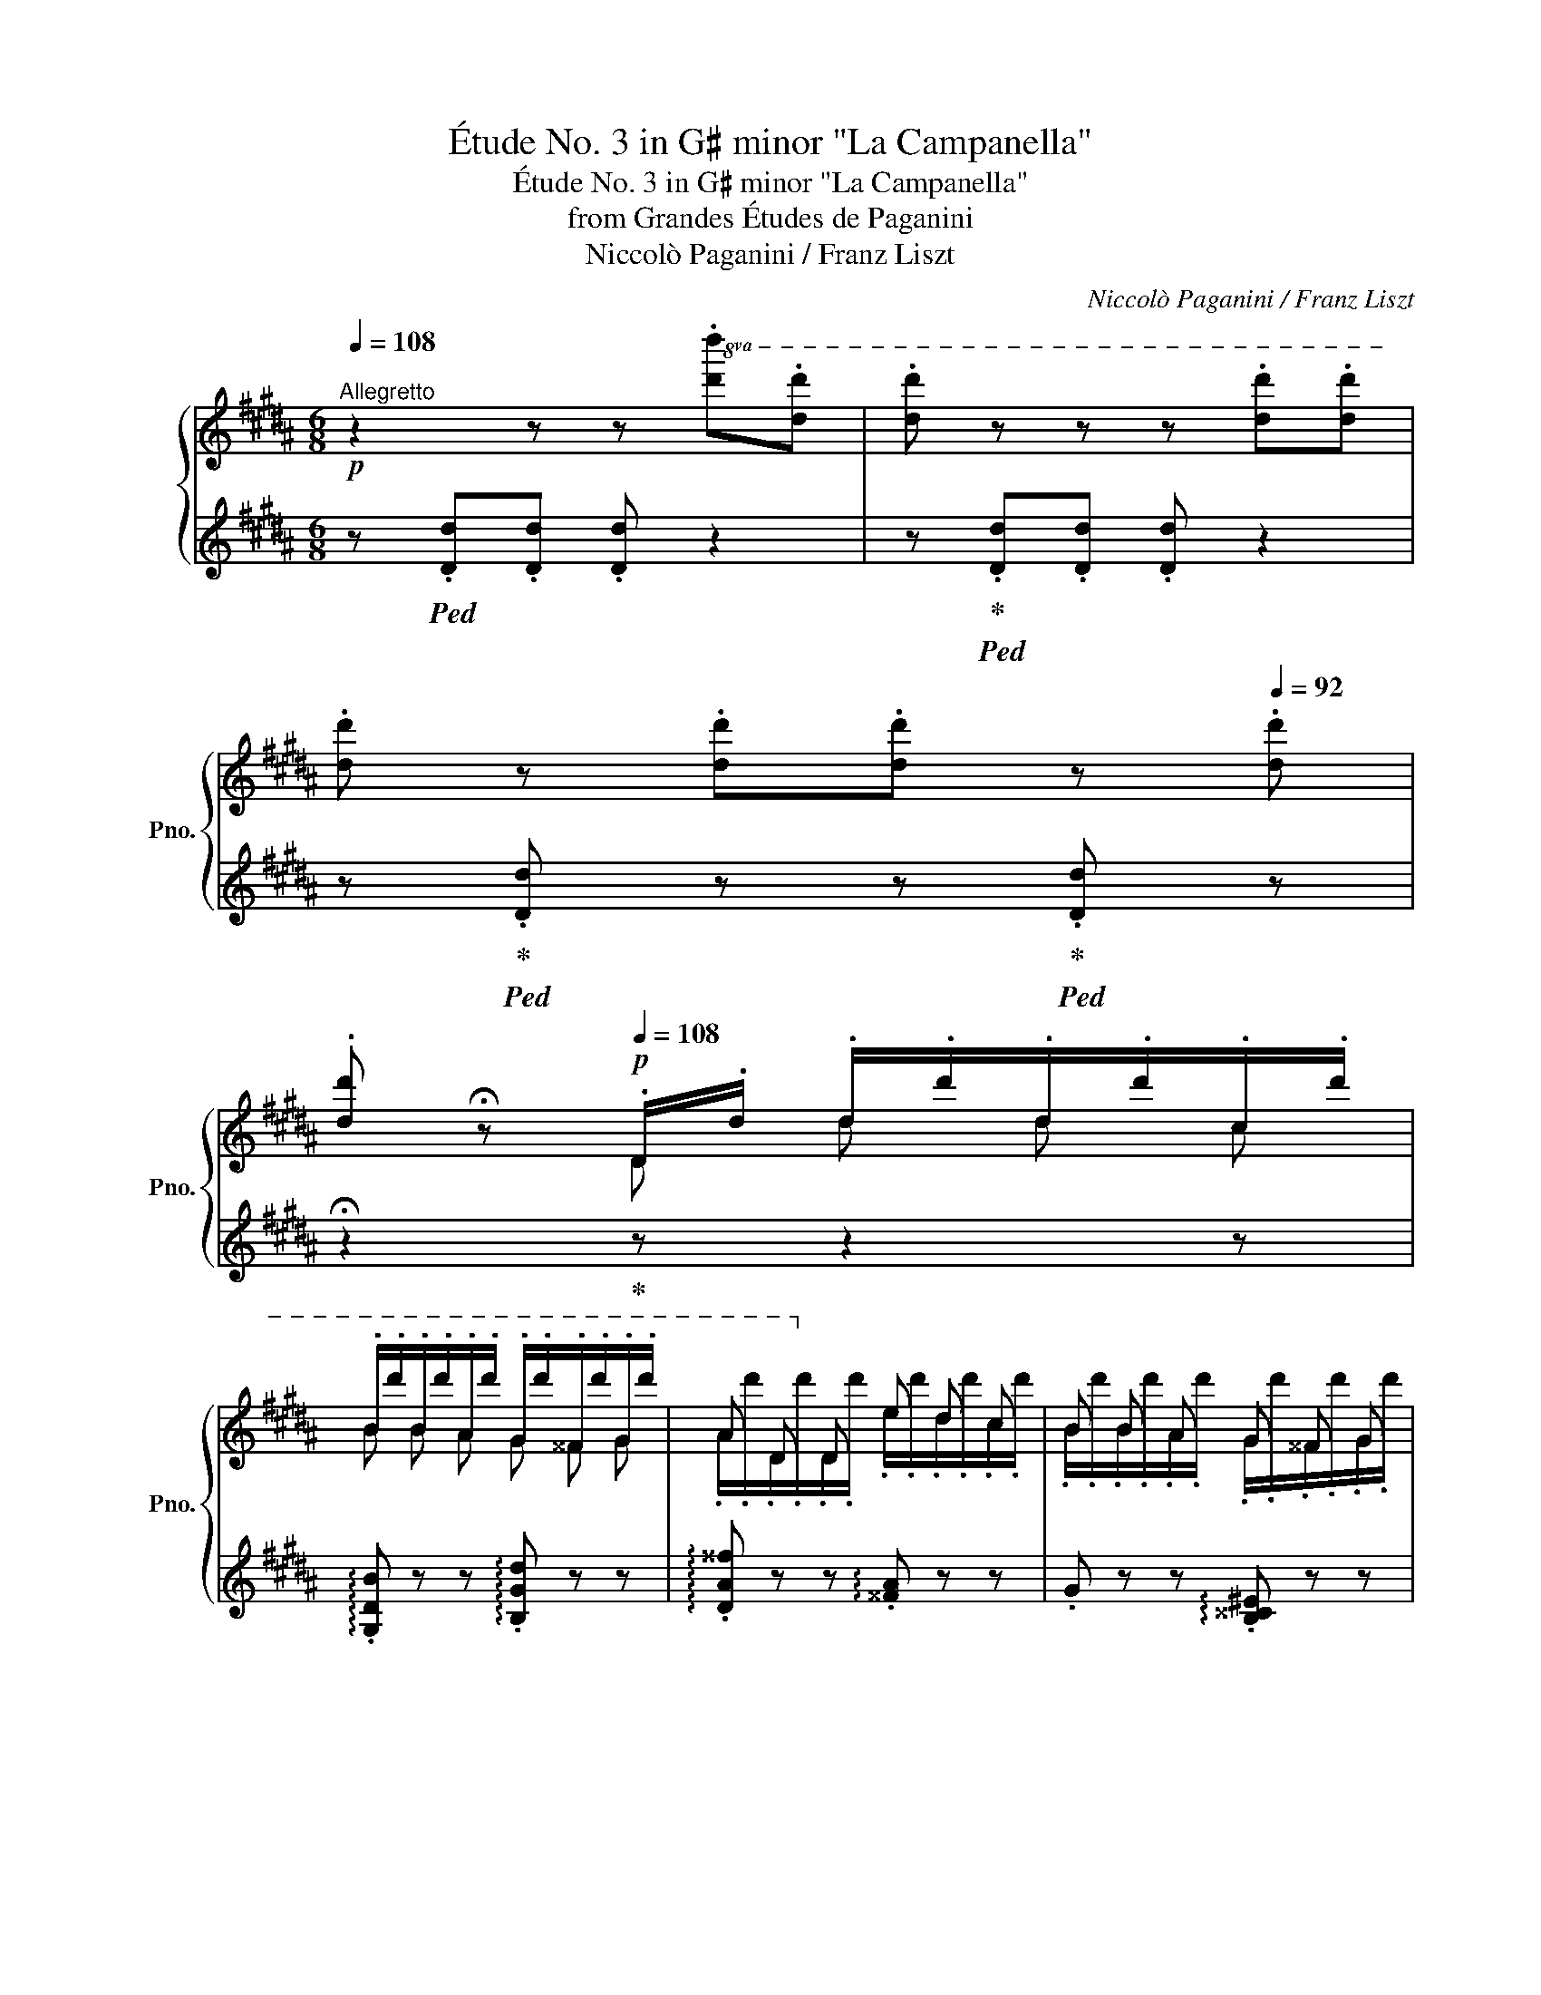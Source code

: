 X:1
T:Étude No. 3 in G♯ minor "La Campanella"
T:Étude No. 3 in G♯ minor "La Campanella"
T:from Grandes Études de Paganini
T:Niccolò Paganini / Franz Liszt
C:Niccolò Paganini / Franz Liszt
%%score { ( 1 3 ) | ( 2 4 ) }
L:1/8
Q:1/4=108
M:6/8
K:B
V:1 treble nm="鋼琴" snm="Pno."
V:3 treble 
V:2 treble 
V:4 treble 
V:1
"^Allegretto"!p! z2 z z!8va(! .[d'd''].[d'd''] | .[d'd''] z z z .[d'd''].[d'd''] | %2
 .[d'd''] z .[d'd''].[d'd''][Q:1/4=100] z[Q:1/4=92] .[d'd''] | %3
[Q:1/4=84].[d'd''][Q:1/4=76] !fermata!z[Q:1/4=108]!p! .d/.d'/ .d'/.d''/.d'/.d''/.c'/.d''/ | %4
 .b/.d''/.b/.d''/.a/.d''/ .g/.d''/.^^f/.d''/.g/.d''/ | a d!8va)! d e d c | B B A G ^^F G | %7
 A D x!8va(! .d'/.d''/.d'/.d''/.c'/.d''/ | .b/.d''/.b/.d''/.a/.d''/ .g/.d''/.^^f/.d''/.g/.d''/ | %9
 a d!8va)! d e d .d |!8va(! .d/.d'/ .g/.b/ .d'/.d''/ .d/.d'/ .^^f/.a/ .d'/.d''/!8va)! | %11
 z2"_sempre staccato e piano"!8va(! .d/.d'/ .d''/.d'/.d''/.d'/.d''/.c'/ | %12
{/c'} .b/.d''/.b/.d''/.a/.d''/{/a} .g/.d''/.^^f/.d''/.g/.d''/ | a d d!8va)! e d c | B B A G ^^F G | %15
 A D x!8va(! .d'/.d''/.d'/.d''/.c'/.d''/ | %16
{/c'} .b/.d''/.b/.d''/.a/.d''/{/a} .g/.d''/.^^f/.d''/.g/.d''/ | a d d e d c | %18
 .d/.d'/ .g/.b/ !>!.d'/.d''/ .d/.d'/ .^^f/.a/ !>!.d'/.d''/!8va)! | %19
[I:staff +1] .G,,/.B,/[I:staff -1].D/.G/.d/.g/ x/ x/ x2 || %20
 z2!p![I:staff +1] .B/[I:staff -1].[^^FA]/[I:staff +1] .B/[I:staff -1].[^F=A]/[I:staff +1] .B/[I:staff -1].[^EG]/[I:staff +1] .B/[I:staff -1].[=E=G]/ | %21
 (c/4B/4A/4B/4).F/.f'/.B/.f'/ (d/4c/4^B/4c/4).F/.f'/.c/.f'/ | %22
 (e/4d/4^^c/4d/4).B/.f'/[I:staff +1] .d/[I:staff -1].[Bc]/[I:staff +1] .d/[I:staff -1].[A^c]/[I:staff +1].d/[I:staff -1].[=A^B]/[I:staff +1].d/[I:staff -1].[G=B]/ | %23
 (^e/4d/4^^c/4d/4).A/.a'/.d/.a'/ (f/4e/4^^d/4e/4).A/.a'/.e/.a'/ | %24
 (g/4f/4^e/4f/4).d/.a'/[I:staff +1] .f/[I:staff -1].[^^ce]/[I:staff +1] .f/[I:staff -1].[^c=e]/[I:staff +1].f/[I:staff -1].[^Bd]/[I:staff +1].f/[I:staff -1].[=B=d]/ | %25
 (g/4f/4^e/4f/4).c/.c''/.f/.c''/ (a/4g/4^^f/4g/4).c/.c''/.g/.c''/ | %26
!8va(! .a/.b/c'.b/.a/ .g/.a/b.a/.g/ | .f/.g/a.g/.f/ .^e/.f/g.d/.e/ | %28
 f/[af']/!8va)! z z !^!G/g/!8va(!.g'/g/.g'/^f/ | .g'/e/.f''/g/.e''/g/ .d''/g/.c''/g/.d''/g/ | %30
 .e''/g/.c''/g/!8va)! z !^!F/f/!8va(!.f'/f/.f'/e/ | .f'/d/.e''/f/.d''/f/ .c''/f/.b'/f/.c''/f/ | %32
 .d''/f/.b'/f/!8va)! z .!^!D/.d/.d'/.d/.d'/.^^c/ | .d'/.^c/.d'/.c/.d'/.B/ e/a/c/e/B/^e/ | %34
 A/d/^^f/d/ z!8va(! .!^!d/.d'/.d''/.d'/.d''/.^^c'/ | %35
!<(! .d''/.^c'/.d''/.c'/.d''/.b/!<)!!mp! e'/=a'/c'/e'/b/^e'/ | %36
 .[^a^^f']/.[d'a']/ x2 !>!.d''/.d'/ x2 |"_cresc." !>!.d''/.d'/ x2 !>!.d''/.d'/ x !>!.d''/.d'/ | %38
 x !>!.d''/.d'/ x .d''/!<(!.^^g/.d''/.a/.d''/.b/ | %39
 .d''/.^b/.d''/.c'/.d''/.^^c'/ .d''/.d'/.d''/.d'/.d''/.d'/!<)! | %40
!mf!"_stacc. sempre" .d''/.d'/.d''/.d'/!>(!.d''/.d'/ .d''/.d'/.d/.d'/.d''/.d'/!>)! | %41
!p!!>(! .d/.d'/.d''/.d'/.d/.d'/!>)!!pp! .d''/.d'/.d/.d'/.d''/.d'/ | %42
 .d/.d'/.d''/.d'/.d/.d'/ .d''/.d'/.d/.d'/.d''/.d'/ | %43
 .d/.d'/.d''/.d'/.d/.d'/ .d''/.d'/.d/.d'/.d''/.d'/ | %44
 .d/.d'/.d''/.d'/.d/.d'/ .d''/.d'/.d/.d'/.d''/.d'/ | %45
 .d/.d'/.d''/.d'/.d/.d'/ .d''/.d'/.d/.d'/.d''/.d'/ | %46
 .d/.d'/.d''/.d'/.d/.d'/ .d''/.d'/.d/.d'/.d''/.d'/ | %47
 .d/.d'/.d''/.d'/.d/.d'/ .e/.d'/.d/.d'/.c/.d'/ | %48
"^poco rit."[Q:1/4=100] d/d'/.g/[Q:1/4=92].b/!>!d'/d''/[Q:1/4=84] d/d'/.^^f/[Q:1/4=76].a/!>!d'/d''/!8va)! | %49
[Q:1/4=68] z2[Q:1/4=100]!8va(! (3d/"_"d'/d'/!p! (3d'/"_"d'/d''/ (3d'/"_"d'/d''/ (3c'/"_"c'/c''/ | %50
 (3b/b/b'/ (3b/b/b'/ (3a/a/a'/ (3g/g/g'/ (3^^f/f/^^f'/ (3g/g/g'/ | %51
 (3a/a/a'/ (3d/d/d'/ (3d/d/d'/!8va)! (3e/e/e'/ (3d/d/d'/ (3c/c/c'/ | %52
 (3B/B/b/ (3B/B/b/ (3A/A/a/ (3G/G/g/ (3^^F/F/^^f/ (3G/G/g/ | %53
 (3A/A/a/ (3D/D/d/(3d/d/d/!8va(! (3d'/d'/d''/ (3d'/d'/d''/ (3c'/c'/c''/ | %54
 (3b/b/b'/ (3b/b/b'/ (3a/a/a'/ (3g/g/g'/ (3^^f/f/^^f'/ (3g/g/g'/ | %55
 (3a/a/a'/!<(! (3d/d/d'/ (3d/d/d'/!mp! (3e/!<)!!>(!e/e'/ (3d/d/d'/ (3c/c/c'/!>)! | %56
!p! (3d/d/d'/ (3e/e/d'/ (3^e/e/d'/ (3f/f/d'/ (3^^f/f/d'/ (3g/g/d'/ | %57
 (3^^g/g/d'/ (3a/a/d'/ (3b/b/d'/ (3^b/b/d'/ (3c'/c'/d'/ (3^^c'/c'/d'/ | %58
[Q:1/4=96] (3d'/d'/d''/[Q:1/4=92] (3e'/e'/d''/[Q:1/4=88]!>(! (3^e'/e'/d''/[Q:1/4=84] (3f'/f'/d''/[Q:1/4=80] (3^^f'/f'/d''/[Q:1/4=76] (3g'/g'/d''/!8va)!!>)! | %59
!pp! z[Q:1/4=14] !fermata!z ||[Q:1/4=96]"^ten." B .B/.B/.B/.B/.B/.B/ | %61
!p! (c/4B/4A/4B/4) F/4f/4f/4f/4 B/4b/4b/4b/4 c/4c'/4c'/4c'/4 f/4f'/4f'/4f'/4!8va(! (3c'/"^"[f'c'']/[f'c'']/ | %62
 (3d'/"^"[f'd'']/[f'd'']/ x/!8va)! z/"^ten." d .d/.d/.d/.d/.d/.d/ | %63
 (^e/4d/4^^c/4d/4) A/4a/4a/4a/4 d/4d'/4d'/4d'/4 e/4^e'/4e'/4e'/4!8va(! a/4a'/4a'/4a'/4 (3e'/"^"[a'^e'']/[a'e'']/ | %64
 (3f'/"^"[a'f'']/[a'f'']/ x/!8va)! z/"^ten." f .f/.f/.f/.f/.f/.f/ | %65
 (g/4f/4^e/4f/4) c/4c'/4c'/4c'/4 f/4f'/4f'/4f'/4!8va(! g/4g'/4g'/4g'/4 (3c'/"^"[g'c'']/[g'c'']/(3[g'c'']/"^"[g'c'']/[g'c'']/ | %66
 c''/4d''/4c''/4d''/4c''/4d''/4c''/4d''/4c''/4d''/4c''/4d''/4 b'/4c''/4b'/4c''/4b'/4c''/4b'/4c''/4b'/4c''/4b'/4c''/4 | %67
 a'/4b'/4a'/4b'/4a'/4b'/4a'/4b'/4a'/4b'/4a'/4b'/4 g'/4a'/4g'/4a'/4g'/4a'/4g'/4a'/4g'/4^d'/4=e'/4^e'/4 | %68
[Q:1/4=94] f'/4g'/4f'/4g'/4 f/4f'/4g'/4f'/4 ^^f/4^^f'/4g'/4f'/4 g/4g'/4=a'/4(g'/4{/a'} Tg'2) | %69
 g'/4=a'/4g'/4a'/4g'/4a'/4g'/4a'/4g'/4a'/4g'/4a'/4g'/4a'/4g'/4a'/4g'/4a'/4g'/4a'/4g'/4a'/4g'/4a'/4 | %70
 g'/4=a'/4g'/4a'/4 g'/ z/ =g/4=g'/4=a'/4g'/4 f/4f'/4^g'/4f'/4{/g'} Tf'2 | %71
 f'/4g'/4f'/4g'/4f'/4g'/4f'/4g'/4f'/4g'/4f'/4g'/4f'/4g'/4f'/4g'/4f'/4g'/4f'/4g'/4f'/4g'/4f'/4g'/4 | %72
 f'/4g'/4f'/4g'/4 f'/ z/ !^!^^c/4^^c'/4d'/4c'/4 !>!d/4d'/4e'/4d'/4e'/4d'/4e'/4d'/4e'/4d'/4e'/4d'/4 | %73
 (16:12:16e'/4d'/4^^c'/4d'/4e'/4!<(!^e'/4f'/4"_"^^f'/4g'/4=a'/4^a'/4b'/4^b'/4c''/4^^c''/4d''/4!<)!!mp!(15:12:15e''/4f''/4e''/4d''/4c''/4^c''/4b'/4"_"=b'/4a'/4^^g'/4^g'/4f'/4^f'/4e'/4=e'/4 | %74
[Q:1/4=86] d'!8va)![Q:1/4=94]!p! .A/4a/4b/4a/4 .^^c/4^^c'/4d'/4c'/4 .d/4d'/4e'/4d'/4e'/4d'/4e'/4d'/4e'/4d'/4e'/4d'/4 | %75
[Q:1/4=86]!8va(! (16:12:16e'/4d'/4^^c'/4d'/4e'/4!<(!^e'/4f'/4"_"^^f'/4g'/4=a'/4^a'/4b'/4^b'/4c''/4^^c''/4d''/4!<)!!mp!(15:12:15e''/4f''/4e''/4d''/4c''/4^c''/4b'/4"_"=b'/4a'/4^^g'/4^g'/4f'/4^f'/4e'/4=e'/4 | %76
 (17:12:17d'/4e'/4d'/4^^c'/4d'/4e'/4^e'/4f'/4"_"^^f'/4g'/4=a'/4^a'/4b'/4^b'/4c''/4^^c''/4d''/4(15:12:15e''/4f''/4e''/4d''/4c''/4^c''/4b'/4"_"=b'/4a'/4^^g'/4^g'/4f'/4^f'/4e'/4=e'/4 | %77
 (17:12:17d'/4e'/4!<(!d'/4^^c'/4d'/4e'/4^e'/4f'/4"_"^^f'/4g'/4=a'/4^a'/4b'/4^b'/4c''/4^^c''/4d''/4!<)! | %78
"^quasi cadenza"!mf! e''/4f''/4e''/4d''/4^^c''/4d''/4c''/4^c''/4^b'/4c''/4b'/4=b'/4a'/4b'/4a'/4=a'/4g'/4a'/4g'/4^^f'/4^f'/4"_dim."=g'/4f'/4^e'/4=e'/4f'/4e'/4d'/4=d'/4^d'/4=d'/4c'/4^b/4c'/4b/4=b/4!8va)! | %79
!mp! ^a/4b/4a/4=a/4g/4a/4g/4^^f/4^f/4=g/4f/4^e/4=e/4f/4e/4d/4=d/4^d/4=d/4c/4^B/4c/4B/4=B/4A/4B/4A/4=A/4G/4A/4G/4^^F/4^F/4^^F/4^F/4^E/4 | %80
 =E/4^^C/4E/4D/4^E/4=E/4F/4^E/4^^F/4^F/4G/4^^F/4=A/4G/4^A/4^^G/4B/4A/4^B/4=B/4c/4^B/4^^c/4^c/4 d/4x/4e/4x/4"_cresc."^e/4x/4f/4x/4^^f/4x/4g/4x/4=a/4x/4^a/4x/4b/4x/4^b/4x/4c'/4x/4^^c'/4 x/4 | %81
!8va(! d'/4x/4e'/4x/4^e'/4x/4f'/4x/4^^f'/4x/4g'/4x/4=a'/4x/4^a'/4x/4b'/4x/4^b'/4x/4c''/4x/4^^c''/4 x/4 ^d''/4x/4e''/4x/4d''/4x/4e''/4x/4d''/4x/4e''/4 x/4 ^d''/4x/4e''/4x/4d''/4x/4e''/4x/4d''/4x/4e''/4 x/4 | %82
!ff!!>(! !^!Td''3 !^!Td''3!>)! | %83
 !^!Td''3 d''/4e''/4d''/4e''/4d''/4e''/4d''/4e''/4d''/4e''/4d''/4e''/4 | %84
 d''/4e''/4d''/4e''/4d''/4e''/4d''/4e''/4d''/4e''/4d''/4e''/4 d''/4e''/4d''/4e''/4d''/4e''/4d''/4e''/4d''/4e''/4d''/4e''/4 | %85
 d''/4e''/4d''/4e''/4d''/4e''/4d''/4e''/4d''/4e''/4d''/4e''/4 d''/4e''/4d''/4e''/4d''/4e''/4d''/4e''/4d''/4e''/4d''/4e''/4 | %86
 d''/4e''/4d''/4e''/4d''/4e''/4d''/4e''/4d''/4e''/4d''/4e''/4 d''/4e''/4d''/4e''/4d''/4e''/4d''/4e''/4d''/4e''/4d''/4e''/4 | %87
 d''/4e''/4d''/4e''/4d''/4e''/4d''/4e''/4d''/4e''/4d''/4e''/4 d''/4e''/4d''/4e''/4d''/4e''/4d''/4e''/4d''/4e''/4d''/4e''/4 | %88
"_sempre piano"[Q:1/4=96] d''/4e''/4d''/4d'/4d'/4e'/4d'/4d/4(3d'/"_"e'/d'/[Q:1/4=98] d''/4e''/4d''/4d'/4d'/4e'/4d'/4d/4(3d'/"_"e'/d'/ | %89
 d''/4e''/4d''/4d'/4d'/4e'/4d'/4d/4(3d'/"_"e'/d'/"_smorz." d''/4e''/4d''/4d'/4d'/4e'/4d'/4d/4(3d'/"_"e'/d'/ | %90
!pp! d''/4e''/4d''/4d'/4 x x d''/4e''/4d''/4d'/4 x x!8va)! | %91
 z2[Q:1/4=94]!<(!!8va(! d d' d' c'!<)! |!p! b b a g ^^f g |"_simile" a d d!8va)! e d c | %94
 B B A G ^^F G | A D d!8va(! d' d' c' |"_espressivo" ^b b =a g g f | e!<(! c d e!<)!!mp! d c | %98
!p![Q:1/4=60] d/8d'/8e/8^e/8[Q:1/4=62]f/8^^f/8g/8=a/8[Q:1/4=64]^a/8b/8^b/8c'/8[Q:1/4=66]^^c'/8d'/8e'/8^e'/8[Q:1/4=68]f'/8^^f'/8g'/8=a'/8[Q:1/4=70]^a'/8b'/8^b'/8c''/8[Q:1/4=68]!>(!(22:12:22^^c''/4d''/4f''/4=e''/4^c''/4[Q:1/4=66]a'/4^^f'/4^^c'/4d'/4^f'/4"_"[Q:1/4=64]=e'/4^c'/4a/4!8va)!f/4=e/4c/4[Q:1/4=62]A/4^^F/4^E/4C/4[Q:1/4=60]A,/4^^F,/4!>)! | %99
!pp![I:staff +1] (6:4:6(G,,/4D,/4"_"G,/4[I:staff -1]B,/4D/4G/4)[I:staff +1](6:4:6(B/4d/4"_"g/4!8va(![I:staff -1]b/4d'/4b'/4) g'!8va)! !fermata!z/[Q:1/4=112]"^Più mosso"!<(! .[Bb]/.[Bb]/.[Bb]/.[Bb]/.[Bb]/!<)! | %100
!mp!"_staccato" .!^!b/F/.!^![Bf]/F/.!^!b/F/ .!^!c'/F/.!^![cf]/F/.!^!c'/F/ | %101
 d'/.F/.d/.b/.d'/.b'/!pp! z/!<(! .[dd']/.[dd']/.[dd']/.[dd']/.[dd']/!<)! | %102
!mp! .!^!d'/A/.!^![da]/A/.!^!d'/A/ .!^!^e'/A/.!^![^ea]/A/.!^!e'/A/ | %103
 f'/.A/.f/.d'/!8va(!.f'/.d''/!8va)!!pp! z/!<(! .[ff']/.[ff']/.[ff']/.[ff']/.[ff']/!<)! | %104
!mp! .!^!f'/c/.!^![fc']/c/.!^!f'/c/ .!^!g'/c/.!^![gc']/c/.!^!g'/c/ | %105
!8va(! [c'f'a']/[c'g'b']/[c'a'c'']/[c'a'c'']/[c'g'b']/[c'f'a']/ [bd'g']/[c'd'a']/[d'b']/[d'b']/[c'd'a']/[bd'g']/ | %106
 [ac'f']/[bc'g']/[c'a']/[c'a']/[bc'g']/[ac'f']/ [gc'^e']/[ac'f']/[bc'g']/[bc'g']/[fc'd']/[gc'e']/ | %107
 !wedge![fc'f']!8va)! z z x x2 | %108
!8va(! .[gg']!p! [f'f'']/[f'f'']/[e'e'']/[e'e'']/[d'd'']/[d'd'']/[c'c'']/[c'c'']/[d'd'']/[d'd'']/ | %109
 [e'e'']!8va)! z z x x2 | %110
 .[ff']!p!!8va(! [e'e'']/[e'e'']/[d'd'']/[d'd'']/[c'c'']/[c'c'']/[bb']/[bb']/[c'c'']/[c'c'']/ | %111
 [d'd'']!8va)! z z x[K:bass] x2 | %112
[K:treble]!p! .[dd']!<(! [dd']/[dd']/[dd']/[dd']/!<)!!mp! [ee']/[dd']/[cc']/[Bb]/[^A^a]/[Gg]/ | %113
 [^^F^^f] z z x[K:bass] x2 | %114
[K:treble]!p! .[dd']!<(!!8va(! [d'd'']/[d'd'']/[d'd'']/[d'd'']/!<)!!mp! [=e'=e'']/[d'd'']/[c'c'']/[bb']/[aa']/[gg']/!8va)! | %115
 [^^f^^f']/[^f^f']/[^e^e']/[=e=e']/[^^c^^c']/[dd']/"_cresc." !>![ee']/[dd']/[^c^c']/[Bb]/[Aa]/[Gg]/ | %116
 [^^F^^f]/[^F^f]/[^E^e]/[=E=e]/[^^C^^c]/[Dd]/ [Ee]/[Dd]/[^C^c]/[B,B]/[A,A]/[G,G]/ | %117
[K:bass] [^^F,^^F]/[^F,^F]/[^E,^E]/[=E,=E]/[^^C,^^C]/[D,D]/ [E,E]/[E,D]/[E,^C]/[E,B,]/[^E,A,]/[E,G,]/ | %118
 ^^F,[Q:1/4=128] [^^C,^^C]/[I:staff +1]^^C,/[I:staff -1][D,D]/[I:staff +1]D,/[I:staff -1][K:treble][^^G,^^G]/[I:staff +1]^^G,/[I:staff -1][A,A]/[I:staff +1]A,/[I:staff -1][^^C^^c]/[I:staff +1][C,^^C]/ | %119
[I:staff -1] [Dd]/[I:staff +1][D,D]/[I:staff -1][^^G^^g]/[I:staff +1][^^G,^^G]/[I:staff -1][Aa]/[I:staff +1][A,A]/[I:staff -1][^^c^^c']/[I:staff +1][^^C^^c]/[I:staff -1][dd']/[I:staff +1][Dd]/[I:staff -1][g^^g']/[I:staff +1][G^^g]/ | %120
!8va(![I:staff -1] [aa']/[I:staff +1]x/[I:staff -1][^^c'^^c'']/[I:staff +1]x/[I:staff -1][d'd'']/[I:staff +1]x/[I:staff -1][c'c'']/[I:staff +1]x/[I:staff -1][d'd'']/[I:staff +1]x/[I:staff -1][c'c'']/[I:staff +1]x/ | %121
[I:staff -1] [d'd'']/[I:staff +1]x/"_cresc."[I:staff -1][d'd'']/[I:staff +1]x/[I:staff -1][d'd'']/[I:staff +1]x/[I:staff -1][d'd'']/[I:staff +1]x/[I:staff -1][d'd'']/[I:staff +1]x/[I:staff -1][d'd'']/[I:staff +1]x/ | %122
[I:staff -1] [d'd'']/[I:staff +1]x/[I:staff -1][d'd'']/[I:staff +1]x/[I:staff -1][d'd'']/[I:staff +1]x/[I:staff -1][d'd'']/[I:staff +1]x/[I:staff -1][d'd'']/[I:staff +1]x/[I:staff -1][d'd'']/[I:staff +1]x/ | %123
!ff![Q:1/4=120]!>(![I:staff -1] [d'd'']/[d'd'']/[d'd'']/[d'd'']/[d'd'']/[d'd'']/ [d'd'']/[d'd'']/[d'd'']/[d'd'']/[d'd'']/[d'd'']/ | %124
 [d'd'']/[d'd'']/[d'd'']/[d'd'']/[d'd'']/[d'd'']/!>)! [d'd'']/[d'd'']/[d'd'']/[d'd'']/[c'c'']/[c'c'']/ | %125
!mp! [bb']/[bb']/[bb']/[bb']/[aa']/[aa']/ [gg']/[gg']/[^^f^^f']/[ff']/[gg']/[gg']/!8va)! | %126
 [aa']/[aa']/[dd']/[dd']/[dd']/[dd']/ [ee']/[ee']/[dd']/[dd']/[cc']/[cc']/ | %127
 [Bb]/[Bb]/[Bb]/[Bb]/[Aa]/[Aa]/ [Gg]/[Gg]/[^^F^^f]/[Ff]/[Gg]/[Gg]/ | %128
 [Aa]/[Aa]/[Dd]/[Dd]/[dd']/[dd']/!8va(! [d'd'']/[d'd'']/[d'd'']/[d'd'']/[c'c'']/[c'c'']/ | %129
 [^b^b']/[bb']/[bb']/[bb']/[=a=a']/[aa']/!8va)! [gg']/[gg']/[gg']/[gg']/[ff']/[ff']/ | %130
 [ee']!p!"_crescendo molto" [E=Ac]/[EAc]/[EAd]/[EAd]/[EAe]/[EAe]/[EAd]/[EAd]/[EAc]/[EAc]/ | %131
[Q:1/4=112] [DGBd]/[Ee]/[^E^e]/[Ff]/[^^F^^f]/[Gg]/[=A=a]/[^A^a]/[Bb]/[^B^b]/[cc']/[^^c^^c']/ | %132
[Q:1/4=92]!8va(! [dfad']/[Q:1/4=112][ee']/[^e^e']/[ff']/[^^f^^f']/[gg']/[=a=a']/[^a^a']/[bb']/[c'c'']/[^^c'^^c'']/[Q:1/4=30][d'd'']/!8va)! | %133
!ff![Q:1/4=120][Q:1/4=120]"^Animato" [B,DG] z [Bdb] [Ada]/[Bb]/[cc'][Bdb]/[Aa]/ | %134
 [Bdb]/[cc']/[dd'][cc']/[Bb]/ [Ada]/[Bb]/[cc'][Bdb]/[Aa]/ | %135
 [Bdb]/[Aa]/[Gg]!8va(! [bd'b'] [ad'a']/[bb']/[c'c''][bd'b']/[aa']/ | %136
 [bd'b']/[c'c'']/[d'd''][c'c'']/[bb']/ [ad'a']/[bb']/[c'c''][bd'b']/[aa']/ | %137
 [bd'b']/[aa']/[gg']!8va)! [DBd] [DAd]/[DBd]/[Dcd][DBd]/[DAd]/ | %138
 [DBd]/[DAd]/ [DGd] !>!!wedge![dgd'] [DAd]/[DBd]/[Dcd][DBd]/[DAd]/ | %139
 [DBd]/[DAd]/ [DGd] !>!!wedge![dgd'] [DBd]/[DAd]/ [DGd] !>!!wedge![gd'g'] | %140
 [DBd]/[DAd]/ [DGd]!8va(! !>!!wedge![bd'b']!8va)! [DBd]/[DAd]/[Q:1/4=80] [DGd][Q:1/4=100]!8va(! !>![d'g'd'']- | %141
 [d'g'd''][Q:1/4=120][d'g'd''][d'g'd''][d'g'd''][d'g'd''][d'g'd''] | %142
[Q:1/4=100] [d'g'd'']!8va)! z z [B,DG] z z |[Q:1/4=80] [gbd'g']6 |] %144
V:2
 z!ped! .[Dd].[Dd] .[Dd] z2 | z!ped-up!!ped! .[Dd].[Dd] .[Dd] z2 | %2
 z!ped-up!!ped! .[Dd] z z!ped-up!!ped! .[Dd] z | !fermata!z2!ped-up! z z2 z | %4
 !arpeggio!.[G,DB] z z !arpeggio!.[B,Gd] z z | !arpeggio!.[DA^^f] z z !arpeggio!.[^^FA] z z | %6
 .G z z !arpeggio!.[B,^^C^E] z z | !arpeggio!.[D^^F] z z z2 z | %8
 !arpeggio!.[G,DB] z z !arpeggio!.[B,Gd] z z | !arpeggio!.[DA^^f] z z !arpeggio!.[^^FA] z z | %10
 .[GB] z z .[D^^Fc] z2 | .G,/.D/.B/.g/!ped! z z2 z!ped-up! | %12
[K:bass]!ped! .G,,.[D,B,] z!ped-up!!ped! .B,,.[G,D] z!ped-up! | %13
!ped! .D,.[A,^^F] z!ped-up![K:treble]!ped! .[^^FA].[FA] z!ped-up! | %14
!ped! .G.G z!ped-up!!ped! .[B,^^C^E].[B,CE] z!ped-up! | %15
[K:bass]!ped! !arpeggio!.[D,^^F] z z4!ped-up! | %16
!ped! .G,,.[D,B,] z!ped-up!!ped! .B,,.[G,D] z!ped-up! | %17
!ped! .D,.[A,^^F] z!ped-up![K:treble]!ped! [CGA][DGA][EGA]!ped-up! | %18
!ped! [DGB] z z!ped-up![K:bass]!ped! !arpeggio![D,C^^F] z z!ped-up! | %19
!ped! x/ x/ x2[K:treble] .b/.d'/.g'/ z/ z!ped-up! || z2 x/ x/ x/ x/ x/ x/ x/ x/ | %21
[K:bass] z .[B,D].[F,DF] z .[A,E].[F,EF] | z [B,D][K:treble] x/ x/ x/ x/ x/ x/ x/ x/ | %23
 z .[DF].[A,FA] z .[^^CG].[A,GA] | z [DF][K:treble] x/ x/ x/ x/ x/ x/ x/ x/ | %25
 z .[FA].[CAc] z .[^EB].[CBc] | .f/.g/a.g/.f/ .B/.c/d.c/.B/ | .A/.B/c.B/.A/ .G/.A/B.F/.G/ | %28
 .A .F/.f/.^^F/.^^f/ z .[EG].[DG] | .[CG] .d.c .^B.A.B | .c.e .=G/.=g/ z .[DF].[CF] | %31
 .[B,F] .c.B .A.G.A | .B.d .^^C/.^^c/ z .[^^F,D].[G,^E] | .[A,^^F].[A,F].[B,G] .[CA] z .[^^C^E] | %34
 .[D^^F] z .^^c/.^^c'/ z .[Fd].[G^e] | .[A^^f].[Af].[Bg] .[c=a] z .[^^c^e] | %36
 .[d^^f]!p!!<(! !>!.^^c/.^^c'/.d/.d'/!<)!!mp! x!p!!<(! !>!.d/.d'/.e/.e'/!<)! | %37
!mp! x!p!!<(! .e/.e'/.^e/.^e'/!<)!!mp! x .f/.f'/ x | .^^f/.^^f'/ x .g/.g'/ z2 z | z6 | z6 | %41
!ped! z2!mp! .D .d[I:staff -1].d[I:staff +1].c!ped-up! | %42
!ped! .B.B.A!ped-up!!ped! .G.^^F.G!ped-up! |!ped! .A.D .D!ped-up!!ped! .E.D.C!ped-up! | %44
[K:bass]!ped! .B,.B,.A,!ped-up!!ped! .G,.^^F,.G,!ped-up! | %45
!ped! (A,.D,/) z/ z3/4!ped-up![K:treble]!ped! (D/4 .d)[I:staff -1].d[I:staff +1].c!ped-up! | %46
!ped! .B.B.A!ped-up!!ped! .G.^^F.G!ped-up! |!ped! .A.D z!ped-up!!ped! [CGA][DGA][EGA]!ped-up! | %48
!ped! [DGB] z z!ped-up!!ped! [D^^Fc] z z!ped-up! |!ped! .G,/.D/.B/.g/!ped-up! z z2 z | %50
[K:bass]!ped! !>!G,, [D,B,][D,B,]!ped-up!!ped! !>!B,, [G,D][G,D]!ped-up! | %51
!ped! !>!D, [A,^^F][A,F]!ped-up![K:treble]!ped! !>!^^F, [DA][DA]!ped-up! | %52
!ped! !>!G, [DG][DG]!ped-up!!ped! !>!B, [^^C^E][CE]!ped-up! | %53
[K:bass]!ped! !>!D, [A,^^F] z!ped-up! z2 z | %54
!ped! !>!G,, [D,B,][D,B,]!ped-up!!ped! !>!B,, [G,D][G,D]!ped-up! | %55
!ped! !>!G,,[K:treble] .[A,^^F].[FA] .[GB].[^FA].[EG]!ped-up! |!ped! [DGB] z z z2 z!ped-up! | %57
[K:bass]!ped! !arpeggio![D,C^^F] z z z2 z!ped-up! |!ped! !arpeggio![G,,D,B,G] z z z2 z | %59
 z !fermata!z!ped-up! ||[K:treble] .G/.=G/.F/.^E/.=E/.D/.=D/.C/ | %61
!ped! z[K:bass] .[B,^D].[F,DF]!ped-up!!ped! z .[A,E].[F,A,F]!ped-up! | %62
!ped! .B,,[F,D]/ z/!ped-up![K:treble] (B .A/).^^G/.^G/.^^F/.^F/.^E/ | %63
!ped! z .[DF].[A,FA]!ped-up!!ped! z .[^^CG].[A,CA]!ped-up! | %64
[K:bass]!ped! .D,[A,F]/ z/!ped-up![K:treble] .d/.^^c/.^c/.^B/.=B/.A/.^^G/.^G/ | %65
!ped! z .[FA].[CAc]!ped-up!!ped! z .[^EB].[CEc]!ped-up! | %66
!ped! !^!F .[f^a]/.[gb]/ .[ac']!ped-up!!ped! !^!B, .[Bg]/.[ca]/ .[db]!ped-up! | %67
!ped! !^!C .[Af]/.[Bg]/ .[ca]!ped-up!!ped! !^!C .[G^e]/.[Af]/ .[Bg]!ped-up! | %68
 !arpeggio!!wedge![Fca] z z z !arpeggio!!wedge![=Eg]!arpeggio!!wedge![D^f] | %69
 !arpeggio!!wedge![Ce] .d'.c' .^b.^a.b | %70
 .c' e'/ z/ z z !arpeggio!!wedge![Df]!arpeggio!!wedge![Ce] | !arpeggio!!wedge![B,d] .c'.b .a.g.a | %72
 .b d'/ z/ z!ped! z .[D^^Fd].[^EG^^c]!ped-up! | %73
!ped! .[^^FA^c] z z!ped-up!!ped! .[G=Be] z z!ped-up! | %74
 !arpeggio![D^^f] z z!ped! z .[D^^Fd].[^EG^^c]!ped-up! | %75
!ped! .[^^FA^c] z z!ped-up!!ped! .[GBe] z z!ped-up! | %76
!ped! !arpeggio![DA^^f] z z!ped-up!!ped! !arpeggio![G,B] z z!ped-up! | %77
[K:bass]!ped! !arpeggio![D,^^F] z z!ped-up! |!ped! !arpeggio![G,,B,] x x x x4 x!ped-up! | %79
!ped! x8 x!ped-up! | %80
!ped! !arpeggio![A,C]2 z4!ped-up!!ped! x/4[I:staff -1] ^^c/4[I:staff +1]x/4[I:staff -1]d/4[I:staff +1]x/4[I:staff -1]=e/4[I:staff +1]x/4[I:staff -1]^e/4[I:staff +1]x/4[I:staff -1]^f/4[I:staff +1]x/4[I:staff -1]^^f/4[I:staff +1]x/4[I:staff -1]g/4[I:staff +1]x/4[I:staff -1]=a/4[I:staff +1]x/4[I:staff -1]^a/4[I:staff +1]x/4[I:staff -1]=b/4[I:staff +1]x/4[I:staff -1]^b/4[I:staff +1]x/4[I:staff -1]^c'/4!ped-up! | %81
!ped!!8va(![I:staff +1] x/4[I:staff -1] ^^c'/4[I:staff +1]x/4[I:staff -1]d'/4[I:staff +1]x/4[I:staff -1]=e'/4[I:staff +1]x/4[I:staff -1]^e'/4[I:staff +1]x/4[I:staff -1]^f'/4[I:staff +1]x/4[I:staff -1]^^f'/4[I:staff +1]x/4[I:staff -1]g'/4[I:staff +1]x/4[I:staff -1]=a'/4[I:staff +1]x/4[I:staff -1]^a'/4[I:staff +1]x/4[I:staff -1]=b'/4[I:staff +1]x/4[I:staff -1]^b'/4[I:staff +1]x/4[I:staff -1]^c''/4!ped-up!!ped![I:staff +1] x/4[I:staff -1] ^^c''/4[I:staff +1]x/4[I:staff -1]c''/4[I:staff +1]x/4[I:staff -1]c''/4[I:staff +1]x/4[I:staff -1]c''/4[I:staff +1]x/4[I:staff -1]c''/4[I:staff +1]x/4[I:staff -1]c''/4!ped-up!!ped![I:staff +1] x/4[I:staff -1] c''/4[I:staff +1]x/4[I:staff -1]c''/4[I:staff +1]x/4[I:staff -1]c''/4[I:staff +1]x/4[I:staff -1]c''/4[I:staff +1]x/4[I:staff -1]c''/4[I:staff +1]x/4[I:staff -1]c''/4!8va)!!ped-up! | %82
!ped![I:staff +1] z6!ped-up!!ped!!ped-up! | z2[K:treble]!p! .d .d' z .c' | %84
!ped! .b.b.a!ped-up!!ped! .g.^^f.g!ped-up! |!ped! (ad) .d!ped-up!!ped! .e.d.c!ped-up! | %86
!ped! .[GB].[GB].[^FA]!ped-up!!ped! .G.^^F.G!ped-up! | %87
!ped! (AD) z/ (D/!ped-up!!ped! .d).d.c!ped-up! |!ped! .B.B.A!ped-up!!ped! .G.^^F.G!ped-up! | %89
!ped! (AD) .D!ped-up!!ped! .G.^F.E!ped-up! | %90
!ped! !wedge!D .[Bg]/.[db]/[I:staff -1]!wedge![gd']!ped-up!!ped![I:staff +1] !wedge!D .[A^^f]/.[ca]/[I:staff -1]!wedge![^^fd']!ped-up! | %91
!ped![I:staff +1] (G,{DB}g/) z/!ped-up! z z2 z | %92
[K:bass]!ped! !>!!wedge![G,,,G,,] !wedge![D,B,D]!wedge![G,B,D]!ped-up!!ped! !>!!wedge![B,,,B,,] !wedge![D,B,D]!wedge![G,B,D]!ped-up! | %93
!ped! !>!!wedge![D,,D,] !wedge![^^F,D^^F]!wedge![A,DF]!ped-up!!ped! !>!!wedge!^^F,,[K:treble] !wedge![CDA]!wedge![A,DA]!ped-up! | %94
[K:bass]!ped! !>!!wedge!G,, !wedge![DG]!wedge![B,D]!ped-up!!ped! !>!!wedge!E,, !wedge![B,^^C]!wedge![A,C]!ped-up! | %95
!ped! !>!!wedge!D,, !wedge![^^F,A,][K:treble]!wedge![^^FA]!ped-up!!ped! !wedge![^^fa] z z!ped-up! | %96
[K:bass]!ped! !>!!wedge!G,, !wedge![=A,DF]!wedge![^B,DF]!ped-up!!ped! !>!!wedge!^B,, !wedge![A,DF]!wedge![B,DF]!ped-up! | %97
!ped! !>!C,[K:treble] [E=A][^B,A][CA][FA][EA]!ped-up! | %98
!ped! [DGB] z z!ped-up![K:bass]!ped! !arpeggio![D,C^^F] z z!ped-up! | %99
!ped! x[K:treble] x x!ped-up! z/ .G/.[=GA]/.[F=A]/.[^E^G]/.[=E=G]/ | %100
[K:bass] .B,,/D/.[F,B,]/D/.B,,/D/ .F,,/E/.[F,A,]/E/.F,,/E/ | %101
 B,,/.D/.F,/.B,,/.F,,/.B,,,/[K:treble] z/ (B/[B^^c]/).[A^c]/.[=A^B]/.[G=B]/ | %102
[K:bass] .D,/F/.[A,D]/F/.D,/F/ .A,,/G/.[A,^^C]/G/.A,,/G/ | %103
 D,/.F/.A,/.D,/.A,,/.D,,/[K:treble] z/ .d/.[=d^e]/.[c=e]/.[^B^d]/.[=B=d]/ | %104
[K:bass] .F,/A/.[CF]/A/.F,/A/ .C,/B/.[C^E]/B/.C,/B/ | %105
 !wedge!F,[K:treble] .C/.A/.f/.a/[K:bass] !wedge!B,,[K:treble] .B,/.G/.d/.g/ | %106
[K:bass] !wedge!C,[K:treble] .A,/.F/.c/.f/ !wedge!C .^e/.G/.C/.B/ | %107
 !wedge![FA][K:bass] [F,,F,]/[F,,F,]/[^^F,,^^F,]/[F,,F,]/!pp!!<(!!ped! [G,,G,]/[G,,G,]/[I:staff -1][G,G]/[G,G]/[I:staff +1][K:treble][Gg]/[Gg]/!<)! | %108
 z!ped-up! g/g/g/g/g/g/g/g/g/g/ | %109
 g[K:bass] [G,,G,]/[G,,G,]/[=G,,=G,]/[G,,G,]/!pp!!<(!!ped! [F,,F,]/[F,,F,]/[I:staff -1][F,F]/[F,F]/[I:staff +1][K:treble][Ff]/[Ff]/!<)! | %110
 z!ped-up! f/f/f/f/f/f/f/f/f/f/ | %111
 f[K:bass] [^E,,^E,]/[E,,E,]/[=E,,=E,]/[E,,E,]/!pp!!<(!!ped! [D,,D,]/[D,,D,]/[I:staff -1][D,D]/[D,D]/[I:staff +1][K:treble][Dd]/[Dd]/!<)! | %112
 z!ped-up! [D^^F]/[DF]/[^EG]/[EG]/ [^F=A]/[FA]/[=E^^F]/[EF]/[^^C^E]/[CE]/ | %113
 D[K:bass] [A,,,A,,]/[A,,,A,,]/[^^C,,^^C,]/[C,,C,]/!pp!!<(!!ped! [D,,D,]/[D,,D,]/[I:staff -1][D,D]/[D,D]/[I:staff +1][K:treble][Dd]/[Dd]/!<)! | %114
 z!ped-up! [^^Fd]/[Fd]/[G^e]/[Ge]/ [=A^f]/[Af]/[^A^^f]/[Af]/[^^ce]/[ce]/ | %115
 [Ad]/[Ad]/[GB]/[GB]/[F=A]/[FA]/ [^^F^A]/[FA]/[EF]/[EF]/[^^C^E]/[CE]/ | %116
[K:bass] [A,D]/[A,D]/[G,B,]/[G,B,]/[F,=A,]/[F,A,]/ [^^F,^A,]/[F,A,]/[E,F,]/[E,F,]/[^^C,^E,]/[C,E,]/ | %117
 [A,,D,]/[A,,D,]/[G,,B,,]/[G,,B,,]/[F,,=A,,]/[F,,A,,]/ [^^F,,^A,,]/[F,,A,,]/[F,,A,,]/[F,,A,,]/[^^C,,B,,]/[C,,B,,]/ | %118
 [D,,A,,] x x4 | x/ x/ x/[K:treble] x/ x4 | %120
 x/ !stemless![Aa]/ x/ !stemless![^^c^^c']/ x/ !stemless![dd']/ x/ !stemless![cc']/ x/ !stemless![dd']/ x/ !stemless![cc']/ | %121
!ped! x/ !stemless![^c^c']/ x/ !stemless![Aa]/ x/ !stemless![^^F^^f]/ x/ !stemless![Dd]/ x/ !stemless![Cc]/ x/ !stemless![A,A]/ | %122
[K:bass] x/ !stemless![^^F,^^F]/ x/ !stemless![D,D]/ x/ !stemless![C,C]/ x/ !stemless![A,,A,]/ x/ !stemless![^^F,,F,]/ x/ !stemless![D,,D,]/ | %123
 z6 | z2!ped-up![K:treble]!ff!!ped! !wedge!!^!D!wedge!!^!d z z!ped-up! | %125
[K:bass]!ped! !>![G,,,G,,] [D,B,D]/[D,B,D]/[G,B,D]!ped-up!!ped! !>![B,,,B,,] [D,B,D]/[D,B,D]/[G,B,D]!ped-up! | %126
!ped! !>![D,,D,][K:treble] [^^F,D^^F]/[F,DF]/[A,DF]!ped-up![K:bass]!ped! !>![^^F,,^^F,][K:treble] [CDA]/[CDA]/[CDA]!ped-up! | %127
[K:bass]!ped! !>![G,,G,][K:treble] [B,DG]/[B,DG]/[B,D]!ped-up![K:bass]!ped! !>!E,, [A,^^C]/[A,C]/[A,C]!ped-up! | %128
!ped! !>!D,, [^^F,A,]/[F,A,]/[F,A,D]!ped-up![K:treble]!ped! [^^FAd] z z!ped-up! | %129
[K:bass]!ped! !>![G,,,G,,] [F,=A,D]/[F,A,D]/[F,A,D]!ped-up!!ped! !>![^B,,,^B,,][K:treble] [=A,D=A]/[A,DA]/[A,DA]!ped-up! | %130
[K:bass]!ped! !>![C,,C,] [E,=A,C]/[E,A,C]/[D,A,C]/[D,A,C]/[C,A,C]/[C,A,C]/[D,A,C]/[D,A,C]/[E,A,C]/[E,A,C]/!ped-up! | %131
!ped! [D,G,B,]/[^^C,^^C]/[^C,^C]/[^B,,^B,]/[=B,,=B,]/[A,,A,]/[=A,,=A,]/[G,,G,]/[^^F,,^^F,]/[^F,,^F,]/[^E,,^E,]/[=E,,=E,]/!ped-up! | %132
!ped! [D,,^^F,,A,,D,]/[^^C,,^^C,]/[^C,,^C,]/[^B,,,^B,,]/[=B,,,=B,,]/[A,,,A,,]/[=A,,,=A,,]/[G,,,G,,]/[^^F,,,F,,]/[^F,,,^F,,]/[E,,,E,,]/[D,,,D,,]/!ped-up! | %133
!ped! !^![G,,,G,,]!^![D,,D,]/!^![G,,G,]/!^![D,D]!ped-up!!ped! !^![G,,,G,,]!^![D,,D,]/!^![G,,G,]/!^![D,D]!ped-up! | %134
!ped! !^![G,,,G,,]!^![D,,D,]/!^![G,,G,]/!^![D,D]!ped-up!!ped! !^![G,,,G,,]!^![D,,D,]/!^![G,,G,]/!^![D,D]!ped-up! | %135
!ped! !^![G,,,G,,]!^![D,,D,]/!^![G,,G,]/!^![D,D]!ped-up!!ped! !^![G,,,G,,]!^![D,,D,]/!^![G,,G,]/!^![D,D]!ped-up! | %136
!ped! !^![G,,,G,,]!^![D,,D,]/!^![G,,G,]/!^![D,D]!ped-up!!ped! !^![G,,,G,,]!^![D,,D,]/!^![G,,G,]/!^![D,D]!ped-up! | %137
!ped! !^![G,,,G,,]!^![D,,D,]/!^![G,,G,]/!ped-up!!ped! !^![B,,D,B,] [A,,D,A,]/[B,,D,B,]/[C,D,C][B,,D,B,]/[A,,D,A,]/ | %138
 [B,,D,B,]/[A,,D,A,]/ [G,,D,G,]!ped-up!!ped! !>!!wedge![G,,,D,,G,,] [A,,D,A,]/[B,,D,B,]/[C,D,C][B,,D,B,]/[A,,D,A,]/ | %139
 [B,,D,B,]/[A,,D,A,]/ [G,,D,G,]!ped-up!!ped! !>!!wedge![G,,,D,,G,,] [B,,D,B,]/[A,,D,A,]/ [G,,D,G,]!ped-up!!ped! !>!!wedge![G,,,D,,G,,] | %140
 [B,,D,B,]/[A,,D,A,]/ [G,,D,G,]!ped-up!!ped! !>!!wedge![G,,,D,,G,,] [B,,D,B,]/[A,,D,A,]/ [G,,D,G,]!ped-up!!ped! !>![G,,,D,,G,,]- | %141
 [G,,,D,,G,,] [G,,D,G,][G,DG][K:treble][Gdg][K:bass][G,DG][G,,D,G,] | %142
!ped! [G,,,D,,G,,]!ped-up! z z [G,,D,G,] z z |[K:treble] [B,DGB]6 |] %144
V:3
 x4!8va(! x2 | x6 | x6 | x2 d d' d' c' | b b a g ^^f g | %5
 .a/.d''/.d/.d''/!8va)!.d/.d'/ .e/.d'/.d/.d'/.c/.d'/ | %6
 .B/.d'/.B/.d'/.A/.d'/ .G/.d'/.^^F/.d'/.G/.d'/ | .A/.d'/ .D/.d/.d/.d'/!8va(! d' d' c' | %8
 b b a g ^^f g | .a/.d''/.d/.d''/!8va)! .d/.d'/ .e/.d'/.d/.d'/.c/.d'/ |!8va(! d x d' d x d'!8va)! | %11
 x2!8va(! x4 | b b a g ^^f g |{/^^fg} .a/.d''/.d/.d''/.d/.d'/!8va)!{/^f} .e/.d'/.d/.d'/.c/.d'/ | %14
{/c} .B/.d'/.B/.d'/.A/.d'/{/A} .G/.d'/.^^F/.d'/.G/.d'/ | .A/.d'/ .D/.d/.d/.d'/!8va(! d' d' c' | %16
 b b a g ^^f g |{/^^fg} .a/.d''/.d/.d''/.d/.d'/{/^f} .e/.g'/.d/.g'/.c/.g'/ | d x d' d x d'!8va)! | %19
 x6 || x6 | x6 | x6 | x6 | x6 | x6 |!8va(! x c'/[a'c'']/ x2 b/[d'b']/ x | %27
 x a/[c'a']/ x2 g/[bg']/ x | .f!8va)! x3!8va(! g' g' | g' f'' e'' d'' c'' d'' | %30
 e'' c''!8va)! x2!8va(! f' f' | f' e'' d'' c'' b' c'' | d'' b'!8va)! x4 | %33
 x3 .e'/.d'/.c'/.b/.a/.g/ | .^^f/.a/.b/.a/ x!8va(! x3 | x3 .e''/.d''/.c''/.b'/.=a'/.g'/ | x6 | x6 | %38
 x6 | x6 | x6 | x6 | x6 | x6 | x6 | x6 | x6 | x2 d edc | d x d' d x d'!8va)! | x2!8va(! x4 | x6 | %51
 x3!8va)! x3 | x6 | x3!8va(! x3 | x6 | x6 | x6 | x6 | x6!8va)! | x2 || B/A/.=A/.G/.=G/.F/.^E/.=E/ | %61
 x F B c f!8va(! c' | d'b/!8va)! x/ (d/^^c/).^c/.^B/.=B/.A/.^^G/.^G/ | x A d ^e!8va(! a ^e' | %64
 f'd'/!8va)! x/ (f/^e/).=e/.d/.^^c/.^c/.^B/.=B/ | x c f!8va(! g c' x | %66
 !^!a'/!^!=a'/!^!g'/!^!^^f'/!^!^f' !^!g'/!^!^^f'/!^!^f'/!^!^e'/!^!d' | %67
 !^!f'/!^!^e'/!^!d'/!^!=d'/!^!c' !^!e'/!^!^d'/!^!=d'/!^!c'/!^!b | x f ^^f g x2 | %69
 x f'' e'' d'' c'' d'' | e'' c''/ x/ =g f x2 | x e'' d'' c'' b' c'' | d'' b'/ x/ ^^c d x2 | x6 | %74
 x!8va)! A ^^c d x2 |!8va(! x6 | x6 | x3 | x9!8va)! | x9 | x12 |!8va(! x12 | x6 | %83
 x4 d'/ x/ d'/ x/ | d'/ x/ d'/ x/ d'/ x/ d'/ x/ d'/ x/ d'/ x/ | %85
 d'/ x/ d'/ x/ d'/ x/ d'/ x/ d'/ x/ d'/ x/ | d'/ x/ d'/ x/ d'/ x/ d'/ x/ d'/ x/ d'/ x/ | %87
 d'/ x/ d'/ x/ d'/ x/ d'/ x/ d'/ x/ d'/ x/ | x6 | x6 | x6!8va)! | %91
 x2!8va(! !wedge!d/4d'/4e'/4d'/4 !wedge!d'/4d''/4e''/4d''/4 !wedge!d'/4d''/4e''/4d''/4 !wedge!c'/4c''/4d''/4c''/4 | %92
 !wedge!b/4b'/4c''/4b'/4 !wedge!b/4b'/4c''/4b'/4 !wedge!a/4a'/4b'/4a'/4 !wedge!g/4g'/4a'/4g'/4 !wedge!^^f/4^^f'/4g'/4f'/4 !wedge!g/4g'/4a'/4g'/4 | %93
 !wedge!a/4a'/4b'/4a'/4 !wedge!d/4d'/4e'/4d'/4 !wedge!d/4d'/4e'/4d'/4!8va)! !wedge!e/4e'/4f'/4e'/4 !wedge!d/4d'/4e'/4d'/4 !wedge!c/4c'/4d'/4c'/4 | %94
 !wedge!B/4b/4c'/4b/4 !wedge!B/4b/4c'/4b/4 !wedge!A/4a/4b/4a/4 !wedge!G/4g/4a/4g/4 !wedge!^^F/4^^f/4g/4f/4 !wedge!G/4g/4a/4g/4 | %95
 !wedge!A/4a/4b/4a/4 !wedge!D/4d/4e/4d/4 !wedge!d/4d'/4e'/4d'/4!8va(! !wedge!d'/4d''/4e''/4d''/4 !wedge!d'/4d''/4e''/4d''/4 !wedge!c'/4c''/4d''/4c''/4 | %96
 !wedge!^b/4^b'/4c''/4b'/4 !wedge!b/4b'/4c''/4b'/4 !wedge!=a/4=a'/4=b'/4a'/4 !wedge!g/4g'/4a'/4g'/4 !wedge!g/4g'/4a'/4g'/4 !wedge!f/4f'/4g'/4f'/4 | %97
 !wedge!e/4e'/4f'/4e'/4 !wedge!c/4c'/4d'/4c'/4 !wedge!d/4d'/4e'/4d'/4 !wedge!e/4e'/4f'/4e'/4 !wedge!d/4!>(!d'/4e'/4d'/4 !wedge!c/4c'/4d'/4c'/4!>)! | %98
 x153/32!8va)! x79/64 | x3/2!8va(! x3/2!8va)! x3 | b/ x/ f/ x/ b/ x/ c'/ x/ f/ x/ c'/ x/ | %101
 d'/ x11/2 | d'/ x/ a/ x/ d'/ x/ ^e'/ x/ a/ x/ e'/ x/ | f'/ x3/2!8va(! x!8va)! x3 | %104
 f'/ x/ c'/ x/ f'/ x/ g'/ x/ c'/ x/ g'/ x/ |!8va(! x6 | x6 | x!8va)! x5 |!8va(! x6 | x!8va)! x5 | %110
 x!8va(! x5 | x!8va)! x3[K:bass] x2 |[K:treble] x6 | x4[K:bass] x2 |[K:treble] x!8va(! x5!8va)! | %115
 x6 | x6 |[K:bass] x6 | x3[K:treble] x3 | x6 |!8va(! x6 | x6 | x6 | x6 | x6 | x6!8va)! | x6 | x6 | %128
 x3!8va(! x3 | x3!8va)! x3 | x6 | x6 |!8va(! x6!8va)! | x6 | x6 | x2!8va(! x4 | x6 | x2!8va)! x4 | %138
 x6 | x6 | x2!8va(! x!8va)! x2!8va(! x | x6 | x!8va)! x5 | x6 |] %144
V:4
 x6 | x6 | x6 | x6 | x6 | x6 | x6 | x6 | x6 | x6 | x6 | x6 |[K:bass] x6 | x3[K:treble] x3 | x6 | %15
[K:bass] x6 | x6 | x3[K:treble] x3 | x3[K:bass] x3 | x3[K:treble] x3 || x6 |[K:bass] x6 | %22
 x2[K:treble] x4 | x6 | x2[K:treble] x4 | x6 | x !arpeggio!F x2 !arpeggio!B, x | %27
 x !arpeggio!C x2 !arpeggio!C x | !arpeggio!F, x5 | x3 !arpeggio!G, x2 | !arpeggio!C x5 | %31
 x3 !arpeggio!F, x2 | !arpeggio!B, x5 | x6 | x6 | x6 | x6 | x6 | x6 | x6 | x6 | x6 | G, x2 B, x2 | %43
 !arpeggio!^^F x2 ^^F, x2 |[K:bass] G, x2 !arpeggio!E, x2 | ^^F,2 x3/4[K:treble] x13/4 | %46
 G, x2 B, x2 | ^^F x5 | x6 | x6 |[K:bass] x6 | x3[K:treble] x3 | x6 |[K:bass] x6 | x6 | %55
 x[K:treble] x5 | x6 |[K:bass] x6 | x6 | x2 ||[K:treble] x4 | x[K:bass] x5 | x2[K:treble] x4 | x6 | %64
[K:bass] x2[K:treble] x4 | x6 | x6 | x6 | x6 | x3 G x2 | c x5 | x3 F x2 | B x5 | x6 | x6 | x6 | %76
 x6 |[K:bass] x3 | x9 | x9 | ^^F,, x11 |!8va(! x12!8va)! | x6 | x2[K:treble] x4 | G x2 B x2 | %85
 ^^f x2 [^^FA] x2 | x3 E x2 | ^^F x5 | G, x2 B, x2 | ^^F x2 B,^B,C | x6 | x6 |[K:bass] x6 | %93
 x4[K:treble] x2 |[K:bass] x6 | x2[K:treble] x4 |[K:bass] x6 | x[K:treble] x5 | %98
 x121/40[K:bass] x3 | x[K:treble] x5 |[K:bass] B,,/ x/ B,/ x/ B,,/ x/ F,,/ x/ A,/ x/ F,,/ x/ | %101
 B,,/ x5/2[K:treble] x3 |[K:bass] D,/ x/ D/ x/ D,/ x/ A,,/ x/ ^^C/ x/ A,,/ x/ | %103
 D,/ x5/2[K:treble] x3 |[K:bass] F,/ x/ F/ x/ F,/ x/ C,/ x/ ^E/ x/ C,/ x/ | %105
 x[K:treble] x2[K:bass] x[K:treble] x2 |[K:bass] x[K:treble] x5 | x[K:bass] x4[K:treble] x | %108
 x d c ^B A B | c[K:bass] x4[K:treble] x | x c B A G A | B[K:bass] x4[K:treble] x | x6 | %113
 x[K:bass] x4[K:treble] x | x6 | x6 |[K:bass] x6 | x6 | x6 | x3/2[K:treble] x9/2 | x6 | x6 | %122
[K:bass] x6 | x6 | x2[K:treble] x4 |[K:bass] x6 | x[K:treble] x2[K:bass] x[K:treble] x2 | %127
[K:bass] x[K:treble] x2[K:bass] x3 | x3[K:treble] x3 |[K:bass] x4[K:treble] x2 |[K:bass] x6 | x6 | %132
 x6 | x6 | x6 | x6 | x6 | x6 | x6 | x6 | x6 | x3[K:treble] x[K:bass] x2 | x6 |[K:treble] x6 |] %144

